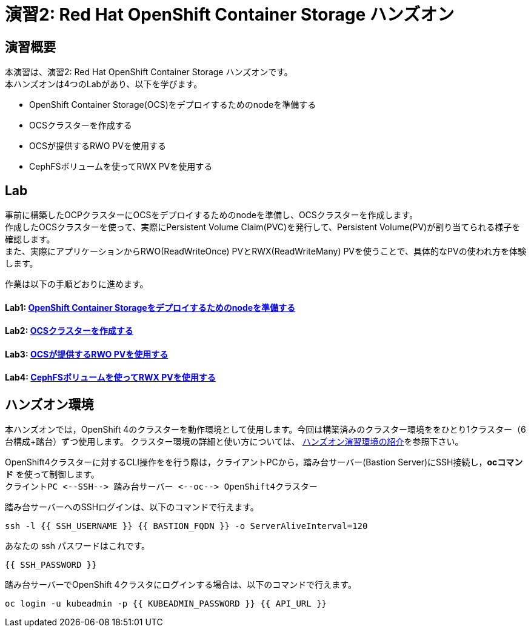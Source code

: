 = 演習2: Red Hat OpenShift Container Storage ハンズオン

== 演習概要
本演習は、演習2: Red Hat OpenShift Container Storage ハンズオンです。 +
本ハンズオンは4つのLabがあり、以下を学びます。

* OpenShift Container Storage(OCS)をデプロイするためのnodeを準備する
* OCSクラスターを作成する
* OCSが提供するRWO PVを使用する
* CephFSボリュームを使ってRWX PVを使用する

== Lab
事前に構築したOCPクラスターにOCSをデプロイするためのnodeを準備し、OCSクラスターを作成します。 +
作成したOCSクラスターを使って、実際にPersistent Volume Claim(PVC)を発行して、Persistent Volume(PV)が割り当てられる様子を確認します。 +
また、実際にアプリケーションからRWO(ReadWriteOnce) PVとRWX(ReadWriteMany) PVを使うことで、具体的なPVの使われ方を体験します。

作業は以下の手順どおりに進めます。

==== Lab1: link:ocs4-1[OpenShift Container Storageをデプロイするためのnodeを準備する]
==== Lab2: link:ocs4-2[OCSクラスターを作成する]
==== Lab3: link:ocs4-3[OCSが提供するRWO PVを使用する]
==== Lab4: link:ocs4-4[CephFSボリュームを使ってRWX PVを使用する]

== ハンズオン環境

本ハンズオンでは，OpenShift 4のクラスターを動作環境として使用します。今回は構築済みのクラスター環境ををひとり1クラスター（6台構成+踏台）ずつ使用します。
クラスター環境の詳細と使い方については、 link:environment[ハンズオン演習環境の紹介]を参照下さい。

OpenShift4クラスターに対するCLI操作をを行う際は，クライアントPCから，踏み台サーバー(Bastion Server)にSSH接続し，*ocコマンド* を使って制御します。 +
`+クライントPC <--SSH--> 踏み台サーバー <--oc--> OpenShift4クラスター+`

踏み台サーバーへのSSHログインは、以下のコマンドで行えます。

[source,bash,role="execute"]
----
ssh -l {{ SSH_USERNAME }} {{ BASTION_FQDN }} -o ServerAliveInterval=120
----

あなたの ssh パスワードはこれです。

[source,bash,role="copypaste"]
----
{{ SSH_PASSWORD }}
----

踏み台サーバーでOpenShift 4クラスタにログインする場合は、以下のコマンドで行えます。

[source,bash,role="execute"]
----
oc login -u kubeadmin -p {{ KUBEADMIN_PASSWORD }} {{ API_URL }} 
----